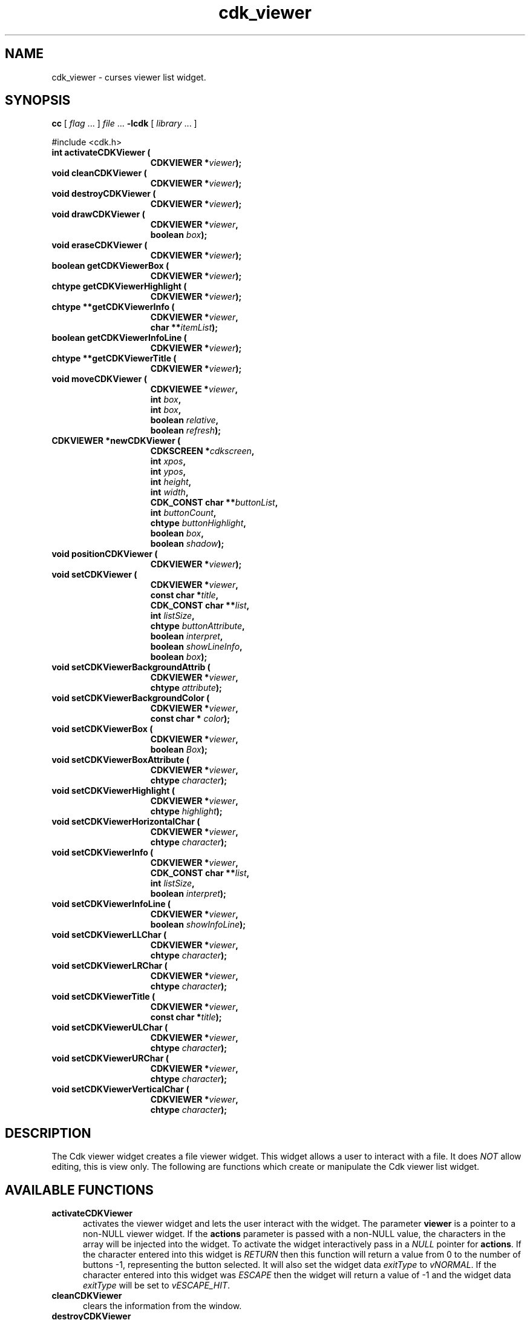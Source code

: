'\" t
.\" $Id: cdk_viewer.3,v 1.1 2013/12/24 18:07:18 vegogine Exp $
.de XX
..
.TH cdk_viewer 3
.SH NAME
.XX activateCDKViewer
.XX cleanCDKViewer
.XX destroyCDKViewer
.XX drawCDKViewer
.XX eraseCDKViewer
.XX getCDKViewerBox
.XX getCDKViewerHighlight
.XX getCDKViewerInfo
.XX getCDKViewerInfoLine
.XX getCDKViewerTitle
.XX moveCDKViewer
.XX newCDKViewer
.XX positionCDKViewer
.XX setCDKViewer
.XX setCDKViewerBackgroundAttrib
.XX setCDKViewerBackgroundColor
.XX setCDKViewerBox
.XX setCDKViewerBoxAttribute
.XX setCDKViewerHighlight
.XX setCDKViewerHorizontalChar
.XX setCDKViewerInfo
.XX setCDKViewerInfoLine
.XX setCDKViewerLLChar
.XX setCDKViewerLRChar
.XX setCDKViewerTitle
.XX setCDKViewerULChar
.XX setCDKViewerURChar
.XX setCDKViewerVerticalChar
cdk_viewer \- curses viewer list widget.
.SH SYNOPSIS
.LP
.B cc
.RI "[ " "flag" " \|.\|.\|. ] " "file" " \|.\|.\|."
.B \-lcdk
.RI "[ " "library" " \|.\|.\|. ]"
.LP
#include <cdk.h>
.nf
.TP 15
.B "int activateCDKViewer ("
.BI "CDKVIEWER *" "viewer");
.TP 15
.B "void cleanCDKViewer ("
.BI "CDKVIEWER *" "viewer");
.TP 15
.B "void destroyCDKViewer ("
.BI "CDKVIEWER *" "viewer");
.TP 15
.B "void drawCDKViewer ("
.BI "CDKVIEWER *" "viewer",
.BI "boolean " "box");
.TP 15
.B "void eraseCDKViewer ("
.BI "CDKVIEWER *" "viewer");
.TP 15
.B "boolean getCDKViewerBox ("
.BI "CDKVIEWER *" "viewer");
.TP 15
.B "chtype getCDKViewerHighlight ("
.BI "CDKVIEWER *" "viewer");
.TP 15
.B "chtype **getCDKViewerInfo ("
.BI "CDKVIEWER *" "viewer",
.BI "char **" "itemList");
.TP 15
.B "boolean getCDKViewerInfoLine ("
.BI "CDKVIEWER *" "viewer");
.TP 15
.B "chtype **getCDKViewerTitle ("
.BI "CDKVIEWER *" "viewer");
.TP 15
.B "void moveCDKViewer ("
.BI "CDKVIEWEE *" "viewer",
.BI "int " "box",
.BI "int " "box",
.BI "boolean " "relative",
.BI "boolean " "refresh");
.TP 15
.B "CDKVIEWER *newCDKViewer ("
.BI "CDKSCREEN *" "cdkscreen",
.BI "int " "xpos",
.BI "int " "ypos",
.BI "int " "height",
.BI "int " "width",
.BI "CDK_CONST char **" "buttonList",
.BI "int " "buttonCount",
.BI "chtype " "buttonHighlight",
.BI "boolean " "box",
.BI "boolean " "shadow");
.TP 15
.B "void positionCDKViewer ("
.BI "CDKVIEWER *" "viewer");
.TP 15
.B "void setCDKViewer ("
.BI "CDKVIEWER *" "viewer",
.BI "const char *" "title",
.BI "CDK_CONST char **" "list",
.BI "int " "listSize",
.BI "chtype " "buttonAttribute",
.BI "boolean " "interpret",
.BI "boolean " "showLineInfo",
.BI "boolean " "box");
.TP 15
.B "void setCDKViewerBackgroundAttrib ("
.BI "CDKVIEWER *" "viewer",
.BI "chtype " "attribute");
.TP 15
.B "void setCDKViewerBackgroundColor ("
.BI "CDKVIEWER *" "viewer",
.BI "const char * " "color");
.TP 15
.B "void setCDKViewerBox ("
.BI "CDKVIEWER *" "viewer",
.BI "boolean " "Box");
.TP 15
.B "void setCDKViewerBoxAttribute ("
.BI "CDKVIEWER *" "viewer",
.BI "chtype " "character");
.TP 15
.B "void setCDKViewerHighlight ("
.BI "CDKVIEWER *" "viewer",
.BI "chtype " "highlight");
.TP 15
.B "void setCDKViewerHorizontalChar ("
.BI "CDKVIEWER *" "viewer",
.BI "chtype " "character");
.TP 15
.B "void setCDKViewerInfo ("
.BI "CDKVIEWER *" "viewer",
.BI "CDK_CONST char **" "list",
.BI "int " "listSize",
.BI "boolean " "interpret");
.TP 15
.B "void setCDKViewerInfoLine ("
.BI "CDKVIEWER *" "viewer",
.BI "boolean " "showInfoLine");
.TP 15
.B "void setCDKViewerLLChar ("
.BI "CDKVIEWER *" "viewer",
.BI "chtype " "character");
.TP 15
.B "void setCDKViewerLRChar ("
.BI "CDKVIEWER *" "viewer",
.BI "chtype " "character");
.TP 15
.B "void setCDKViewerTitle ("
.BI "CDKVIEWER *" "viewer",
.BI "const char *" "title");
.TP 15
.B "void setCDKViewerULChar ("
.BI "CDKVIEWER *" "viewer",
.BI "chtype " "character");
.TP 15
.B "void setCDKViewerURChar ("
.BI "CDKVIEWER *" "viewer",
.BI "chtype " "character");
.TP 15
.B "void setCDKViewerVerticalChar ("
.BI "CDKVIEWER *" "viewer",
.BI "chtype " "character");
.fi
.SH DESCRIPTION
The Cdk viewer widget creates a file viewer widget.
This widget allows a user
to interact with a file.
It does \fINOT\fR allow editing, this is view only.
The following are functions which create or manipulate the Cdk viewer list widget.
.SH AVAILABLE FUNCTIONS
.TP 5
.B activateCDKViewer
activates the viewer widget and lets the user interact with the widget.
The parameter \fBviewer\fR is a pointer to a non-NULL viewer widget.
If the \fBactions\fR parameter is passed with a non-NULL value, the characters
in the array will be injected into the widget.
To activate the widget
interactively pass in a \fINULL\fR pointer for \fBactions\fR.
If the character entered
into this widget is \fIRETURN\fR then this function will return a value from
0 to the number of buttons -1, representing the button selected.
It will also
set the widget data \fIexitType\fR to \fIvNORMAL\fR.
If the character
entered into this widget was \fIESCAPE\fR then the widget will return
a value of -1 and the widget data \fIexitType\fR will be set to \fIvESCAPE_HIT\fR.
.TP 5
.B cleanCDKViewer
clears the information from the window.
.TP 5
.B destroyCDKViewer
removes the widget from the screen and frees memory the object used.
.TP 5
.B drawCDKViewer
draws the viewer widget on the screen.
If the \fBbox\fR option is true, the widget is drawn with a box.
.TP 5
.B eraseCDKViewer
removes the widget from the screen.
This does \fINOT\fR destroy the widget.
.TP 5
.B getCDKViewerBox
returns true if the widget will be drawn with a box around it.
.TP 5
.B getCDKViewerHighlight
returns the attribute of the buttons.
.TP 5
.B getCDKViewerInfo
returns the contents of the viewer widget.
.TP 5
.B getCDKViewerInfoLine
returns true if the information line is on.
.TP 5
.B getCDKViewerTitle
returns the title of the widget.
.TP 5
.B moveCDKViewer
function moves the given widget to the given position.
The parameters \fBxpos\fR and \fBypos\fR are the new position of the widget.
The parameter \fBxpos\fR may be an integer or one of the pre-defined values
\fITOP\fR, \fIBOTTOM\fR, and \fICENTER\fR.
The parameter \fBypos\fR may be an integer or one of the pre-defined values \fILEFT\fR,
\fIRIGHT\fR, and \fICENTER\fR.
The parameter \fBrelative\fR states whether
the \fBxpos\fR/\fBypos\fR pair is a relative move or an absolute move.
For example, if \fBxpos\fR = 1 and \fBypos\fR = 2 and \fBrelative\fR = \fBTRUE\fR,
then the widget would move one row down and two columns right.
If the value of \fBrelative\fR was \fBFALSE\fR then the widget would move to the position (1,2).
Do not use the values \fITOP\fR, \fIBOTTOM\fR, \fILEFT\fR,
\fIRIGHT\fR, or \fICENTER\fR when \fBrelative\fR = \fITRUE\fR.
(weird things may happen).
The final parameter \fBrefresh\fR is a boolean value which
states whether the widget will get refreshed after the move.
.TP 5
.B *newCDKViewer
function creates a viewer widget and returns a pointer to it.
Parameters:
.RS
.TP 5
\fBscreen\fR
is the screen you wish this widget to be placed in.
.TP 5
\fBxpos\fR
controls the placement of the object along the horizontal axis.
It may be an integer or one of the pre-defined values
\fILEFT\fR, \fIRIGHT\fR, and \fICENTER\fR.
.TP 5
\fBypos\fR
controls the placement of the object along the vertical axis.
It may be an integer or one of the pre-defined values
\fITOP\fR, \fIBOTTOM\fR, and \fICENTER\fR.
.TP 5
\fBheight\fR and
.TP 5
\fBwidth\fR
are the height and width of the viewer window.
.TP 5
\fBbuttons\fR
is an array of the button labels which are
to be attached to the viewer on the bottom.
.TP 5
\fBbuttonCount\fR
is the number of buttons in \fBbuttons\fP.
.TP 5
\fBbuttonHighlight\fR
is the highlight attribute of the currently selected button.
.TP 5
\fBbox\fR
is true if the widget should be drawn with a box around it.
.TP 5
\fBshadow\fR
turns the shadow on or off around this widget.
.RE
.IP
If the widget could not be created then a \fINULL\fR pointer is returned.
.TP 5
.B positionCDKViewer
allows the user to move the widget around the screen via the cursor/keypad keys.
See \fBcdk_position (3)\fR for key bindings.
.TP 5
.B setCDKViewer
lets the programmer modify several elements of an existing
viewer widget.
The parameter \fBtitle\fR is the title to be displayed on
the top of the viewer.
.IP
The parameter \fBlist\fR is the information to display,
while \fBlistSize\fR states how many rows there are in the \fBlist\fR array.
If \fBlistSize\fR is negative, \fBlist\fR is scanned to find its
length, including files which will be included via embedded links.
.IP
The parameter \fBbuttonAttribute\fR states the attribute of the current
highlighted button.
The boolean parameter \fBinterpret\fR tells the viewer to
interpret the contents of \fBlist\fR for Cdk display command.
The \fBshowLineInfo\fR boolean flag tells the viewer to show to show the
line number and percentage in the top left corner of the viewer window.
The parameters \fBbox\fR and \fBshadow\fR are the same as in the function
description of \fBnewCDKViewer\fR.
.TP 5
.B setCDKViewerBackgroundAttrib
sets the background attribute of the widget.
The parameter \fBattribute\fR is a curses attribute, e.g., A_BOLD.
.TP 5
.B setCDKViewerBackgroundColor
sets the background color of the widget.
The parameter \fBcolor\fR
is in the format of the Cdk format strings.
See \fBcdk_display (3)\fR.
.TP 5
.B setCDKViewerBox
sets whether the widget will be drawn with a box around it.
.TP 5
.B setCDKViewerBoxAttribute
sets the attribute of the box.
.TP 5
.B setCDKViewerHighlight
sets the highlight attribute of the buttons on the widget.
.TP 5
.B setCDKViewerHorizontalChar
sets the horizontal drawing character for the box to
the given character.
.TP 5
.B setCDKViewerInfo
sets the contents of the viewer widget.
See \fBsetCDKViewer\fP for parameter descriptions.
.TP 5
.B setCDKViewerInfoLine
turns on/off the information line in the top left hand corner of
the widget.
If the value of \fBshowInfoLine\fR is \fITRUE\fR, the information
line will be displayed.
If it is \fIFALSE\fR it won't.
.TP 5
.B setCDKViewerLLChar
sets the lower left hand corner of the widget's box to the given character.
.TP 5
.B setCDKViewerLRChar
sets the lower right hand corner of the widget's box to the given character.
.TP 5
.B setCDKViewerTitle
sets the title of the widget.
.TP 5
.B setCDKViewerULChar
sets the upper left hand corner of the widget's box to the given character.
.TP 5
.B setCDKViewerURChar
sets the upper right hand corner of the widget's box to the given character.
.TP 5
.B setCDKViewerVerticalChar
sets the vertical drawing character for the box to the given character.
.SH KEY BINDINGS
When the widget is activated there are several default key bindings which will
help the user enter or manipulate the information quickly.
The following table
outlines the keys and their actions for this widget.
.LP
.TS
center box;
l l
l l
lw15 lw35 .
\fBKey	Action\fR
=
Left Arrow	Shifts the viewport one column left.
Right Arrow	Shifts the viewport one column left
Up Arrow	Scrolls the viewport one line up.
Down Arrow	Scrolls the viewport one line down.
_
Prev Page
Ctrl-B
B
b	Scroll one page backward.
_
Next Page
Ctrl-F
Space
F
f	Scroll one page forward.
_
Home
|	Shift the whole list to the far left.
_
End
$	Shift the whole list to the far right.
_
1
<
g	Moves to the first line in the viewer.
_
>
G	Moves to the last line in the viewer.
_
L	T{
Moves half the distance to the end of the viewer.
T}
l	T{
Moves half the distance to the top of the viewer.
T}
_
?	Searches up for a pattern.
/	Searches down for a pattern.
n	Repeats last search.
N	Repeats last search, reversed direction.
:	Jumps to a given line.
_
i	Displays file statistics.
s	Displays file statistics.
_
Tab	Switches buttons.
Return	T{
Exit the widget and return the index of the selected button.
Set the widget data \fIexitType\fR to \fIvNORMAL\fR.
T}
Escape	T{
Exit the widget and return -1.
Set the widget data \fIexitType\fR to \fIvESCAPE_HIT\fR.
T}
Ctrl-L	Refreshes the screen.
.TE
.SH SEE ALSO
.BR cdk (3),
.BR cdk_binding (3),
.BR cdk_display (3),
.BR cdk_position (3),
.BR cdk_screen (3)
